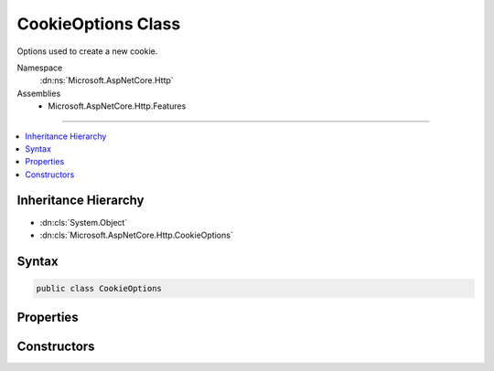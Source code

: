 

CookieOptions Class
===================






Options used to create a new cookie.


Namespace
    :dn:ns:`Microsoft.AspNetCore.Http`
Assemblies
    * Microsoft.AspNetCore.Http.Features

----

.. contents::
   :local:



Inheritance Hierarchy
---------------------


* :dn:cls:`System.Object`
* :dn:cls:`Microsoft.AspNetCore.Http.CookieOptions`








Syntax
------

.. code-block:: csharp

    public class CookieOptions








.. dn:class:: Microsoft.AspNetCore.Http.CookieOptions
    :hidden:

.. dn:class:: Microsoft.AspNetCore.Http.CookieOptions

Properties
----------

.. dn:class:: Microsoft.AspNetCore.Http.CookieOptions
    :noindex:
    :hidden:

    
    .. dn:property:: Microsoft.AspNetCore.Http.CookieOptions.Domain
    
        
    
        
        Gets or sets the domain to associate the cookie with.
    
        
        :rtype: System.String
        :return: The domain to associate the cookie with.
    
        
        .. code-block:: csharp
    
            public string Domain
            {
                get;
                set;
            }
    
    .. dn:property:: Microsoft.AspNetCore.Http.CookieOptions.Expires
    
        
    
        
        Gets or sets the expiration date and time for the cookie.
    
        
        :rtype: System.Nullable<System.Nullable`1>{System.DateTimeOffset<System.DateTimeOffset>}
        :return: The expiration date and time for the cookie.
    
        
        .. code-block:: csharp
    
            public DateTimeOffset? Expires
            {
                get;
                set;
            }
    
    .. dn:property:: Microsoft.AspNetCore.Http.CookieOptions.HttpOnly
    
        
    
        
        Gets or sets a value that indicates whether a cookie is accessible by client-side script.
    
        
        :rtype: System.Boolean
        :return: true if a cookie is accessible by client-side script; otherwise, false.
    
        
        .. code-block:: csharp
    
            public bool HttpOnly
            {
                get;
                set;
            }
    
    .. dn:property:: Microsoft.AspNetCore.Http.CookieOptions.Path
    
        
    
        
        Gets or sets the cookie path.
    
        
        :rtype: System.String
        :return: The cookie path.
    
        
        .. code-block:: csharp
    
            public string Path
            {
                get;
                set;
            }
    
    .. dn:property:: Microsoft.AspNetCore.Http.CookieOptions.Secure
    
        
    
        
        Gets or sets a value that indicates whether to transmit the cookie using Secure Sockets Layer (SSL)ï¿½that is, over HTTPS only.
    
        
        :rtype: System.Boolean
        :return: true to transmit the cookie only over an SSL connection (HTTPS); otherwise, false.
    
        
        .. code-block:: csharp
    
            public bool Secure
            {
                get;
                set;
            }
    

Constructors
------------

.. dn:class:: Microsoft.AspNetCore.Http.CookieOptions
    :noindex:
    :hidden:

    
    .. dn:constructor:: Microsoft.AspNetCore.Http.CookieOptions.CookieOptions()
    
        
    
        
        Creates a default cookie with a path of '/'.
    
        
    
        
        .. code-block:: csharp
    
            public CookieOptions()
    

